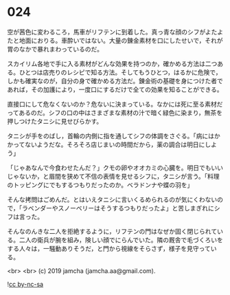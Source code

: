 #+OPTIONS: toc:nil
#+OPTIONS: -:nil
#+OPTIONS: ^:{}
 
* 024

  空が茜色に変わるころ，馬車がリフテンに到着した。真っ青な顔のシフがよたよたと地面におりる。車酔いではない。大量の錬金素材を口にしたせいで，それが胃のなかで暴れまわっているのだ。

  スカイリム各地で手に入る素材がどんな効果を持つのか，確かめる方法は二つある。ひとつは店売りのレシピで知る方法。そしてもうひとつ，はるかに危険で，しかも確実なのが，自分の身で確かめる方法だ。錬金術の基礎を身につけた者であれば，その加護により，一度口にするだけで全ての効果を知ることができる。

  直接口にして危なくないのか？危ないに決まっている。なかには死に至る素材だってあるのだ。シフの口の中はさまざまな素材の汁で暗く緑色に染まり，無茶を押しつけたタニシに見せびらかす。

  タニシが手をのばし，首輪の内側に指を通してシフの体調をさぐる。「病にはかかってないようだな。そろそろ店じまいの時間だから，薬の調合は明日にしよう」

  「じゃあなんで今食わせたんだ？」クモの卵やオオカミの心臓を。明日でもいいじゃないか，と眉間を狭めて不信の表情を見せるシフに，タニシが言う。「料理のトッピングにでもするつもりだったのか。ベラドンナや蝶の羽を」

  そんな拷問はごめんだ。とはいえタニシに言いくるめられるのが気にくわないので，「ラベンダーやスノーベリーはそうするつもりだったよ」と苦しまぎれにシフは言った。

  そんなのんきな二人を拒絶するように，リフテンの門はなぜか固く閉じられている。二人の衛兵が腕を組み，険しい顔でにらんでいた。隣の厩舎で毛づくろいをする人々は，一騒動ありそうだ，と門から視線をそらさず，様子を見守っている。

  

  <br>
  <br>
  (c) 2019 jamcha (jamcha.aa@gmail.com).

  ![[https://i.creativecommons.org/l/by-nc-sa/4.0/88x31.png][cc by-nc-sa]]
